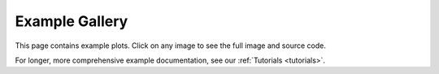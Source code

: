 .. _examples-index:

.. _gallery:

===================
Example Gallery
===================

This page contains example plots. Click on any image to see the full image
and source code.

For longer, more comprehensive example documentation, see our :ref:`Tutorials <tutorials>`.

